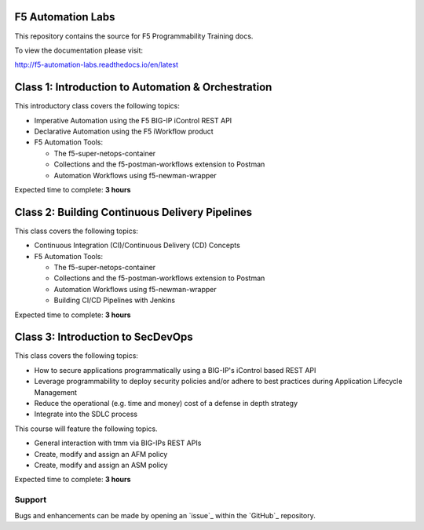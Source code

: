 F5 Automation Labs
==================

|docs|

This repository contains the source for F5 Programmability Training docs.

To view the documentation please visit:

http://f5-automation-labs.readthedocs.io/en/latest

.. |docs| image:: https://readthedocs.org/projects/f5-automation-labs/badge/?version=latest
    :alt: Documentation Status
    :scale: 100%
    :target: http://f5-automation-labs.readthedocs.io/en/latest


Class 1: Introduction to Automation & Orchestration
===================================================

This introductory class covers the following topics:

- Imperative Automation using the F5 BIG-IP iControl REST API
- Declarative Automation using the F5 iWorkflow product
- F5 Automation Tools:

  - The f5-super-netops-container
  - Collections and the f5-postman-workflows extension to Postman
  - Automation Workflows using f5-newman-wrapper

Expected time to complete: **3 hours**

Class 2: Building Continuous Delivery Pipelines
================================================

This class covers the following topics:

- Continuous Integration (CI)/Continuous Delivery (CD) Concepts
- F5 Automation Tools:

  - The f5-super-netops-container
  - Collections and the f5-postman-workflows extension to Postman
  - Automation Workflows using f5-newman-wrapper
  - Building CI/CD Pipelines with Jenkins

Expected time to complete: **3 hours**

Class 3: Introduction to SecDevOps
==================================

This class covers the following topics:

- How to secure applications programmatically using a BIG-IP's iControl based REST API
- Leverage programmability to deploy security policies and/or adhere to best practices during Application Lifecycle Management
- Reduce the operational (e.g. time and money) cost of a defense in depth strategy
- Integrate into the SDLC process

This course will feature the following topics.

- General interaction with tmm via BIG-IPs REST APIs
- Create, modify and assign an AFM policy
- Create, modify and assign an ASM policy

Expected time to complete: **3 hours**

Support
-------

Bugs and enhancements can be made by opening an `issue`_ within the `GitHub`_ repository.
